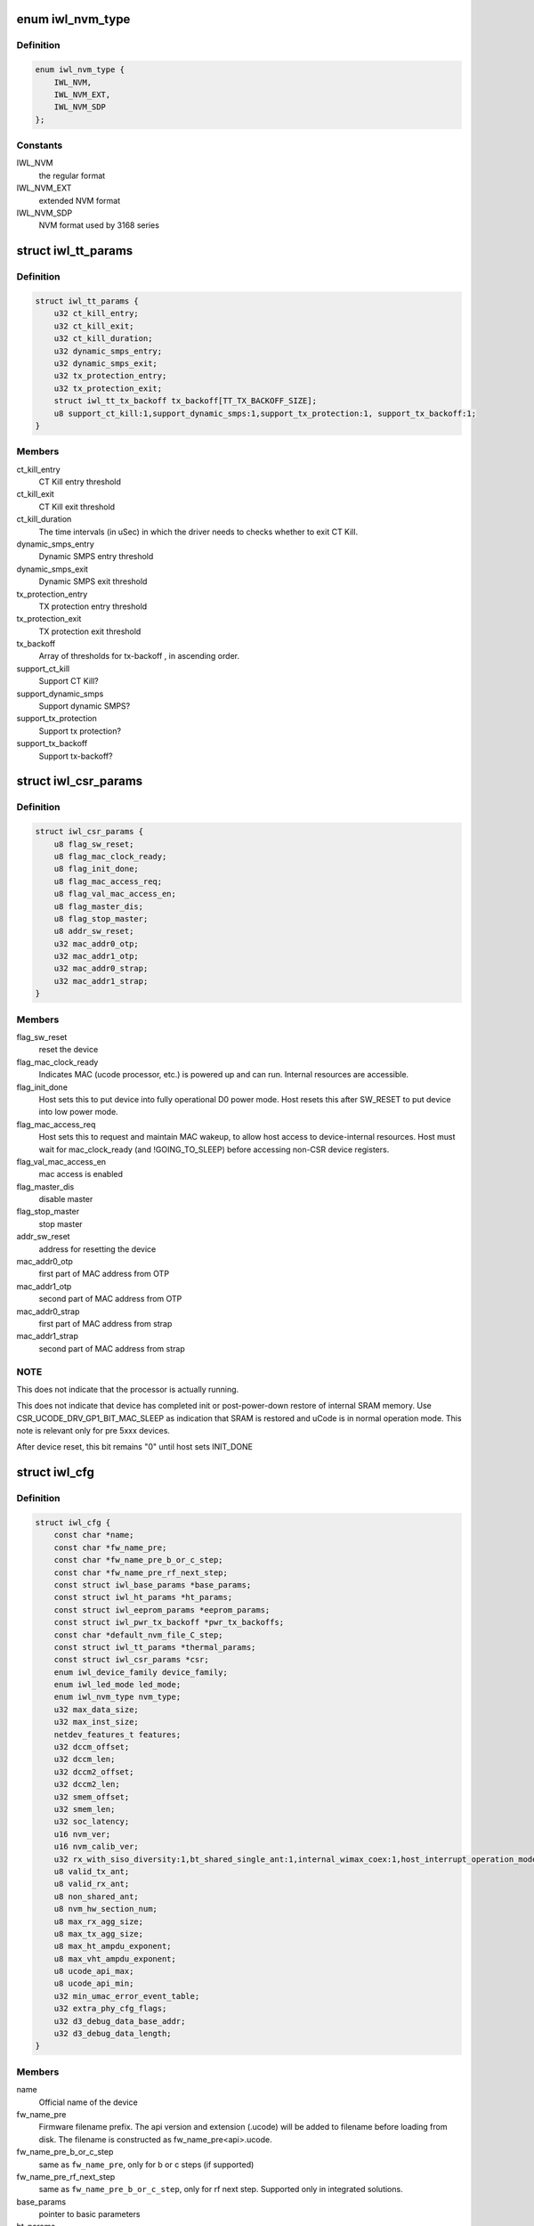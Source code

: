 .. -*- coding: utf-8; mode: rst -*-
.. src-file: drivers/net/wireless/intel/iwlwifi/iwl-config.h

.. _`iwl_nvm_type`:

enum iwl_nvm_type
=================

.. c:type:: enum iwl_nvm_type

    nvm formats

.. _`iwl_nvm_type.definition`:

Definition
----------

.. code-block:: c

    enum iwl_nvm_type {
        IWL_NVM,
        IWL_NVM_EXT,
        IWL_NVM_SDP
    };

.. _`iwl_nvm_type.constants`:

Constants
---------

IWL_NVM
    the regular format

IWL_NVM_EXT
    extended NVM format

IWL_NVM_SDP
    NVM format used by 3168 series

.. _`iwl_tt_params`:

struct iwl_tt_params
====================

.. c:type:: struct iwl_tt_params

    thermal throttling parameters

.. _`iwl_tt_params.definition`:

Definition
----------

.. code-block:: c

    struct iwl_tt_params {
        u32 ct_kill_entry;
        u32 ct_kill_exit;
        u32 ct_kill_duration;
        u32 dynamic_smps_entry;
        u32 dynamic_smps_exit;
        u32 tx_protection_entry;
        u32 tx_protection_exit;
        struct iwl_tt_tx_backoff tx_backoff[TT_TX_BACKOFF_SIZE];
        u8 support_ct_kill:1,support_dynamic_smps:1,support_tx_protection:1, support_tx_backoff:1;
    }

.. _`iwl_tt_params.members`:

Members
-------

ct_kill_entry
    CT Kill entry threshold

ct_kill_exit
    CT Kill exit threshold

ct_kill_duration
    The time  intervals (in uSec) in which the driver needs
    to checks whether to exit CT Kill.

dynamic_smps_entry
    Dynamic SMPS entry threshold

dynamic_smps_exit
    Dynamic SMPS exit threshold

tx_protection_entry
    TX protection entry threshold

tx_protection_exit
    TX protection exit threshold

tx_backoff
    Array of thresholds for tx-backoff , in ascending order.

support_ct_kill
    Support CT Kill?

support_dynamic_smps
    Support dynamic SMPS?

support_tx_protection
    Support tx protection?

support_tx_backoff
    Support tx-backoff?

.. _`iwl_csr_params`:

struct iwl_csr_params
=====================

.. c:type:: struct iwl_csr_params


.. _`iwl_csr_params.definition`:

Definition
----------

.. code-block:: c

    struct iwl_csr_params {
        u8 flag_sw_reset;
        u8 flag_mac_clock_ready;
        u8 flag_init_done;
        u8 flag_mac_access_req;
        u8 flag_val_mac_access_en;
        u8 flag_master_dis;
        u8 flag_stop_master;
        u8 addr_sw_reset;
        u32 mac_addr0_otp;
        u32 mac_addr1_otp;
        u32 mac_addr0_strap;
        u32 mac_addr1_strap;
    }

.. _`iwl_csr_params.members`:

Members
-------

flag_sw_reset
    reset the device

flag_mac_clock_ready
    Indicates MAC (ucode processor, etc.) is powered up and can run.
    Internal resources are accessible.

flag_init_done
    Host sets this to put device into fully operational
    D0 power mode. Host resets this after SW_RESET to put device into
    low power mode.

flag_mac_access_req
    Host sets this to request and maintain MAC wakeup,
    to allow host access to device-internal resources. Host must wait for
    mac_clock_ready (and !GOING_TO_SLEEP) before accessing non-CSR device
    registers.

flag_val_mac_access_en
    mac access is enabled

flag_master_dis
    disable master

flag_stop_master
    stop master

addr_sw_reset
    address for resetting the device

mac_addr0_otp
    first part of MAC address from OTP

mac_addr1_otp
    second part of MAC address from OTP

mac_addr0_strap
    first part of MAC address from strap

mac_addr1_strap
    second part of MAC address from strap

.. _`iwl_csr_params.note`:

NOTE
----

This does not indicate that the processor is actually running.

This does not indicate that device has completed
init or post-power-down restore of internal SRAM memory.
Use CSR_UCODE_DRV_GP1_BIT_MAC_SLEEP as indication that
SRAM is restored and uCode is in normal operation mode.
This note is relevant only for pre 5xxx devices.

After device reset, this bit remains "0" until host sets
INIT_DONE

.. _`iwl_cfg`:

struct iwl_cfg
==============

.. c:type:: struct iwl_cfg


.. _`iwl_cfg.definition`:

Definition
----------

.. code-block:: c

    struct iwl_cfg {
        const char *name;
        const char *fw_name_pre;
        const char *fw_name_pre_b_or_c_step;
        const char *fw_name_pre_rf_next_step;
        const struct iwl_base_params *base_params;
        const struct iwl_ht_params *ht_params;
        const struct iwl_eeprom_params *eeprom_params;
        const struct iwl_pwr_tx_backoff *pwr_tx_backoffs;
        const char *default_nvm_file_C_step;
        const struct iwl_tt_params *thermal_params;
        const struct iwl_csr_params *csr;
        enum iwl_device_family device_family;
        enum iwl_led_mode led_mode;
        enum iwl_nvm_type nvm_type;
        u32 max_data_size;
        u32 max_inst_size;
        netdev_features_t features;
        u32 dccm_offset;
        u32 dccm_len;
        u32 dccm2_offset;
        u32 dccm2_len;
        u32 smem_offset;
        u32 smem_len;
        u32 soc_latency;
        u16 nvm_ver;
        u16 nvm_calib_ver;
        u32 rx_with_siso_diversity:1,bt_shared_single_ant:1,internal_wimax_coex:1,host_interrupt_operation_mode:1,high_temp:1,mac_addr_from_csr:1,lp_xtal_workaround:1,disable_dummy_notification:1,apmg_not_supported:1,mq_rx_supported:1,vht_mu_mimo_supported:1,rf_id:1,integrated:1,use_tfh:1,gen2:1,cdb:1, dbgc_supported:1;
        u8 valid_tx_ant;
        u8 valid_rx_ant;
        u8 non_shared_ant;
        u8 nvm_hw_section_num;
        u8 max_rx_agg_size;
        u8 max_tx_agg_size;
        u8 max_ht_ampdu_exponent;
        u8 max_vht_ampdu_exponent;
        u8 ucode_api_max;
        u8 ucode_api_min;
        u32 min_umac_error_event_table;
        u32 extra_phy_cfg_flags;
        u32 d3_debug_data_base_addr;
        u32 d3_debug_data_length;
    }

.. _`iwl_cfg.members`:

Members
-------

name
    Official name of the device

fw_name_pre
    Firmware filename prefix. The api version and extension
    (.ucode) will be added to filename before loading from disk. The
    filename is constructed as fw_name_pre<api>.ucode.

fw_name_pre_b_or_c_step
    same as \ ``fw_name_pre``\ , only for b or c steps
    (if supported)

fw_name_pre_rf_next_step
    same as \ ``fw_name_pre_b_or_c_step``\ , only for rf
    next step. Supported only in integrated solutions.

base_params
    pointer to basic parameters

ht_params
    point to ht parameters

eeprom_params
    *undescribed*

pwr_tx_backoffs
    translation table between power limits and backoffs

default_nvm_file_C_step
    *undescribed*

thermal_params
    *undescribed*

csr
    csr flags and addresses that are different across devices

device_family
    *undescribed*

led_mode
    0=blinking, 1=On(RF On)/Off(RF Off)

nvm_type
    see \ :c:type:`enum iwl_nvm_type <iwl_nvm_type>`\ 

max_data_size
    The maximal length of the fw data section (only DVM)

max_inst_size
    The maximal length of the fw inst section (only DVM)

features
    hw features, any combination of feature_whitelist

dccm_offset
    offset from which DCCM begins

dccm_len
    length of DCCM (including runtime stack CCM)

dccm2_offset
    offset from which the second DCCM begins

dccm2_len
    length of the second DCCM

smem_offset
    offset from which the SMEM begins

smem_len
    the length of SMEM

soc_latency
    *undescribed*

nvm_ver
    NVM version

nvm_calib_ver
    NVM calibration version

rx_with_siso_diversity
    1x1 device with rx antenna diversity

bt_shared_single_ant
    *undescribed*

internal_wimax_coex
    internal wifi/wimax combo device

host_interrupt_operation_mode
    device needs host interrupt operation
    mode set

high_temp
    Is this NIC is designated to be in high temperature.

mac_addr_from_csr
    read HW address from CSR registers

lp_xtal_workaround
    *undescribed*

disable_dummy_notification
    *undescribed*

apmg_not_supported
    *undescribed*

mq_rx_supported
    multi-queue rx support

vht_mu_mimo_supported
    VHT MU-MIMO support

rf_id
    need to read rf_id to determine the firmware image

integrated
    discrete or integrated

use_tfh
    *undescribed*

gen2
    22000 and on transport operation

cdb
    CDB support

dbgc_supported
    *undescribed*

valid_tx_ant
    valid transmit antenna

valid_rx_ant
    valid receive antenna

non_shared_ant
    the antenna that is for WiFi only

nvm_hw_section_num
    the ID of the HW NVM section

max_rx_agg_size
    max RX aggregation size of the ADDBA request/response

max_tx_agg_size
    max TX aggregation size of the ADDBA request/response

max_ht_ampdu_exponent
    *undescribed*

max_vht_ampdu_exponent
    the exponent of the max length of A-MPDU that the
    station can receive in VHT

ucode_api_max
    Highest version of uCode API supported by driver.

ucode_api_min
    Lowest version of uCode API supported by driver.

min_umac_error_event_table
    *undescribed*

extra_phy_cfg_flags
    *undescribed*

d3_debug_data_base_addr
    base address where D3 debug data is stored

d3_debug_data_length
    length of the D3 debug data

.. _`iwl_cfg.description`:

Description
-----------

We enable the driver to be backward compatible wrt. hardware features.
API differences in uCode shouldn't be handled here but through TLVs
and/or the uCode API version instead.

.. This file was automatic generated / don't edit.


